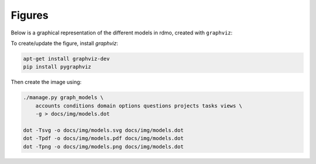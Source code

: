 Figures
=======

Below is a graphical representation of the different models in rdmo, created with ``graphviz``:

.. image:: ../_static/img/models.png
   :target: ../_static/img/models.png

To create/update the figure, install `graphviz`:

.. code:: bash

    apt-get install graphviz-dev
    pip install pygraphviz


Then create the image using:

.. code:: bash

    ./manage.py graph_models \
        accounts conditions domain options questions projects tasks views \
        -g > docs/img/models.dot

    dot -Tsvg -o docs/img/models.svg docs/img/models.dot
    dot -Tpdf -o docs/img/models.pdf docs/img/models.dot
    dot -Tpng -o docs/img/models.png docs/img/models.dot
